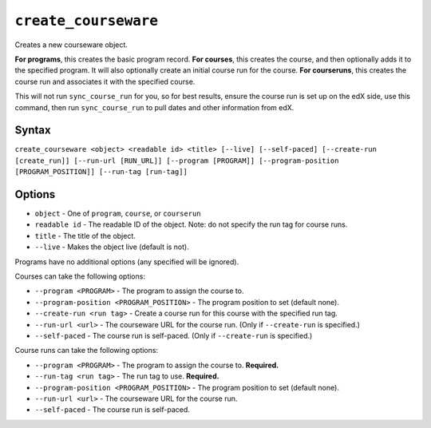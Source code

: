 ``create_courseware``
=====================

Creates a new courseware object. 

**For programs**, this creates the basic program record.
**For courses**, this creates the course, and then optionally adds it to the specified program. It will also optionally create an initial course run for the course. 
**For courseruns**, this creates the course run and associates it with the specified course.

This will not run ``sync_course_run`` for you, so for best results, ensure the course run is set up on the edX side, use this command, then run ``sync_course_run`` to pull dates and other information from edX. 

Syntax
------

``create_courseware <object> <readable id> <title> [--live] [--self-paced] [--create-run [create_run]] [--run-url [RUN_URL]] [--program [PROGRAM]] [--program-position [PROGRAM_POSITION]] [--run-tag [run-tag]]``

Options
-------

* ``object`` - One of ``program``, ``course``, or ``courserun``
* ``readable id`` - The readable ID of the object. Note: do not specify the run tag for course runs. 
* ``title`` - The title of the object.
* ``--live`` - Makes the object live (default is not).

Programs have no additional options (any specified will be ignored).

Courses can take the following options:

* ``--program <PROGRAM>`` - The program to assign the course to.
* ``--program-position <PROGRAM_POSITION>`` - The program position to set (default none).
* ``--create-run <run tag>`` - Create a course run for this course with the specified run tag. 
* ``--run-url <url>`` - The courseware URL for the course run. (Only if ``--create-run`` is specified.)
* ``--self-paced`` - The course run is self-paced. (Only if ``--create-run`` is specified.)

Course runs can take the following options:

* ``--program <PROGRAM>`` - The program to assign the course to. **Required.**
* ``--run-tag <run tag>`` - The run tag to use. **Required.**
* ``--program-position <PROGRAM_POSITION>`` - The program position to set (default none).
* ``--run-url <url>`` - The courseware URL for the course run.
* ``--self-paced`` - The course run is self-paced.

